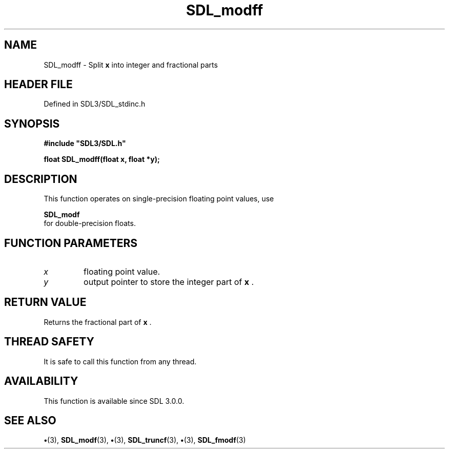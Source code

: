 .\" This manpage content is licensed under Creative Commons
.\"  Attribution 4.0 International (CC BY 4.0)
.\"   https://creativecommons.org/licenses/by/4.0/
.\" This manpage was generated from SDL's wiki page for SDL_modff:
.\"   https://wiki.libsdl.org/SDL_modff
.\" Generated with SDL/build-scripts/wikiheaders.pl
.\"  revision SDL-preview-3.1.3
.\" Please report issues in this manpage's content at:
.\"   https://github.com/libsdl-org/sdlwiki/issues/new
.\" Please report issues in the generation of this manpage from the wiki at:
.\"   https://github.com/libsdl-org/SDL/issues/new?title=Misgenerated%20manpage%20for%20SDL_modff
.\" SDL can be found at https://libsdl.org/
.de URL
\$2 \(laURL: \$1 \(ra\$3
..
.if \n[.g] .mso www.tmac
.TH SDL_modff 3 "SDL 3.1.3" "Simple Directmedia Layer" "SDL3 FUNCTIONS"
.SH NAME
SDL_modff \- Split
.BR x
into integer and fractional parts
.SH HEADER FILE
Defined in SDL3/SDL_stdinc\[char46]h

.SH SYNOPSIS
.nf
.B #include \(dqSDL3/SDL.h\(dq
.PP
.BI "float SDL_modff(float x, float *y);
.fi
.SH DESCRIPTION
This function operates on single-precision floating point values, use

.BR SDL_modf
 for double-precision floats\[char46]

.SH FUNCTION PARAMETERS
.TP
.I x
floating point value\[char46]
.TP
.I y
output pointer to store the integer part of
.BR x
\[char46]
.SH RETURN VALUE
Returns the fractional part of
.BR x
\[char46]

.SH THREAD SAFETY
It is safe to call this function from any thread\[char46]

.SH AVAILABILITY
This function is available since SDL 3\[char46]0\[char46]0\[char46]

.SH SEE ALSO
.BR \(bu (3),
.BR SDL_modf (3),
.BR \(bu (3),
.BR SDL_truncf (3),
.BR \(bu (3),
.BR SDL_fmodf (3)
